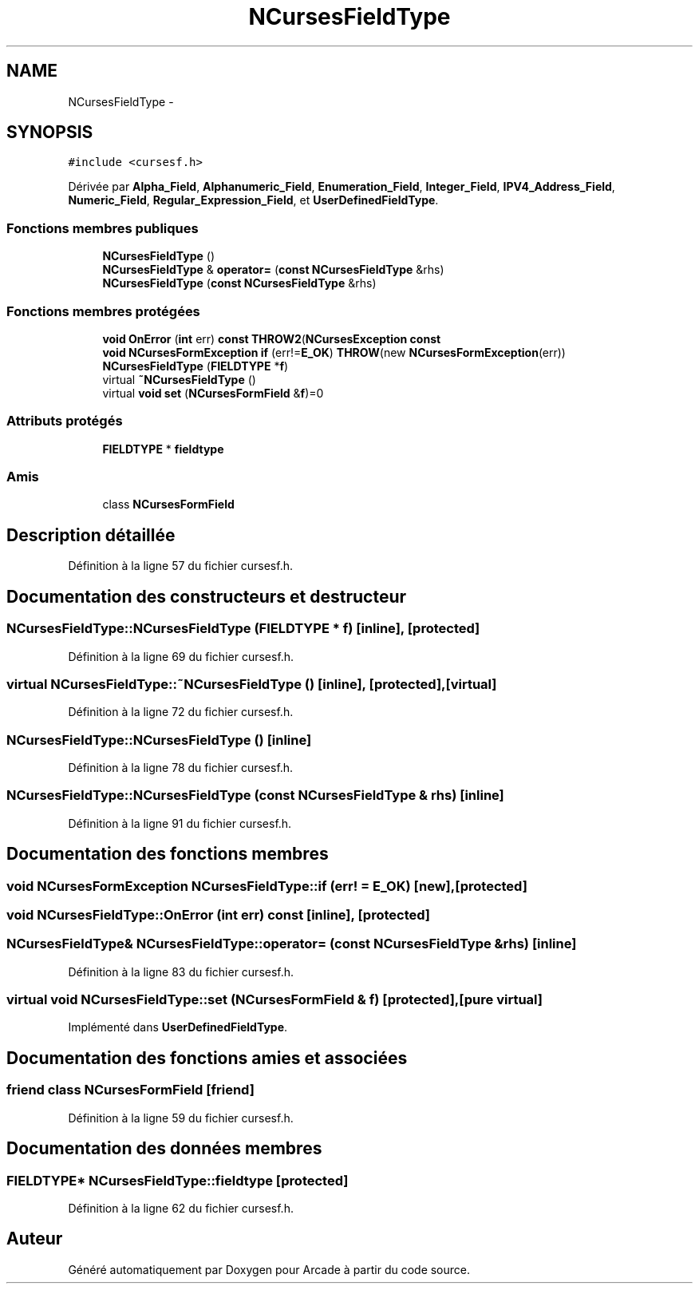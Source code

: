 .TH "NCursesFieldType" 3 "Mercredi 30 Mars 2016" "Version 1" "Arcade" \" -*- nroff -*-
.ad l
.nh
.SH NAME
NCursesFieldType \- 
.SH SYNOPSIS
.br
.PP
.PP
\fC#include <cursesf\&.h>\fP
.PP
Dérivée par \fBAlpha_Field\fP, \fBAlphanumeric_Field\fP, \fBEnumeration_Field\fP, \fBInteger_Field\fP, \fBIPV4_Address_Field\fP, \fBNumeric_Field\fP, \fBRegular_Expression_Field\fP, et \fBUserDefinedFieldType\fP\&.
.SS "Fonctions membres publiques"

.in +1c
.ti -1c
.RI "\fBNCursesFieldType\fP ()"
.br
.ti -1c
.RI "\fBNCursesFieldType\fP & \fBoperator=\fP (\fBconst\fP \fBNCursesFieldType\fP &rhs)"
.br
.ti -1c
.RI "\fBNCursesFieldType\fP (\fBconst\fP \fBNCursesFieldType\fP &rhs)"
.br
.in -1c
.SS "Fonctions membres protégées"

.in +1c
.ti -1c
.RI "\fBvoid\fP \fBOnError\fP (\fBint\fP err) \fBconst\fP \fBTHROW2\fP(\fBNCursesException\fP \fBconst\fP "
.br
.ti -1c
.RI "\fBvoid\fP \fBNCursesFormException\fP \fBif\fP (err!=\fBE_OK\fP) \fBTHROW\fP(new \fBNCursesFormException\fP(err))"
.br
.ti -1c
.RI "\fBNCursesFieldType\fP (\fBFIELDTYPE\fP *\fBf\fP)"
.br
.ti -1c
.RI "virtual \fB~NCursesFieldType\fP ()"
.br
.ti -1c
.RI "virtual \fBvoid\fP \fBset\fP (\fBNCursesFormField\fP &\fBf\fP)=0"
.br
.in -1c
.SS "Attributs protégés"

.in +1c
.ti -1c
.RI "\fBFIELDTYPE\fP * \fBfieldtype\fP"
.br
.in -1c
.SS "Amis"

.in +1c
.ti -1c
.RI "class \fBNCursesFormField\fP"
.br
.in -1c
.SH "Description détaillée"
.PP 
Définition à la ligne 57 du fichier cursesf\&.h\&.
.SH "Documentation des constructeurs et destructeur"
.PP 
.SS "NCursesFieldType::NCursesFieldType (\fBFIELDTYPE\fP * f)\fC [inline]\fP, \fC [protected]\fP"

.PP
Définition à la ligne 69 du fichier cursesf\&.h\&.
.SS "virtual NCursesFieldType::~NCursesFieldType ()\fC [inline]\fP, \fC [protected]\fP, \fC [virtual]\fP"

.PP
Définition à la ligne 72 du fichier cursesf\&.h\&.
.SS "NCursesFieldType::NCursesFieldType ()\fC [inline]\fP"

.PP
Définition à la ligne 78 du fichier cursesf\&.h\&.
.SS "NCursesFieldType::NCursesFieldType (\fBconst\fP \fBNCursesFieldType\fP & rhs)\fC [inline]\fP"

.PP
Définition à la ligne 91 du fichier cursesf\&.h\&.
.SH "Documentation des fonctions membres"
.PP 
.SS "\fBvoid\fP \fBNCursesFormException\fP NCursesFieldType::if (err! = \fC\fBE_OK\fP\fP)\fC [new]\fP, \fC [protected]\fP"

.SS "\fBvoid\fP NCursesFieldType::OnError (\fBint\fP err) const\fC [inline]\fP, \fC [protected]\fP"

.SS "\fBNCursesFieldType\fP& NCursesFieldType::operator= (\fBconst\fP \fBNCursesFieldType\fP & rhs)\fC [inline]\fP"

.PP
Définition à la ligne 83 du fichier cursesf\&.h\&.
.SS "virtual \fBvoid\fP NCursesFieldType::set (\fBNCursesFormField\fP & f)\fC [protected]\fP, \fC [pure virtual]\fP"

.PP
Implémenté dans \fBUserDefinedFieldType\fP\&.
.SH "Documentation des fonctions amies et associées"
.PP 
.SS "friend class \fBNCursesFormField\fP\fC [friend]\fP"

.PP
Définition à la ligne 59 du fichier cursesf\&.h\&.
.SH "Documentation des données membres"
.PP 
.SS "\fBFIELDTYPE\fP* NCursesFieldType::fieldtype\fC [protected]\fP"

.PP
Définition à la ligne 62 du fichier cursesf\&.h\&.

.SH "Auteur"
.PP 
Généré automatiquement par Doxygen pour Arcade à partir du code source\&.
